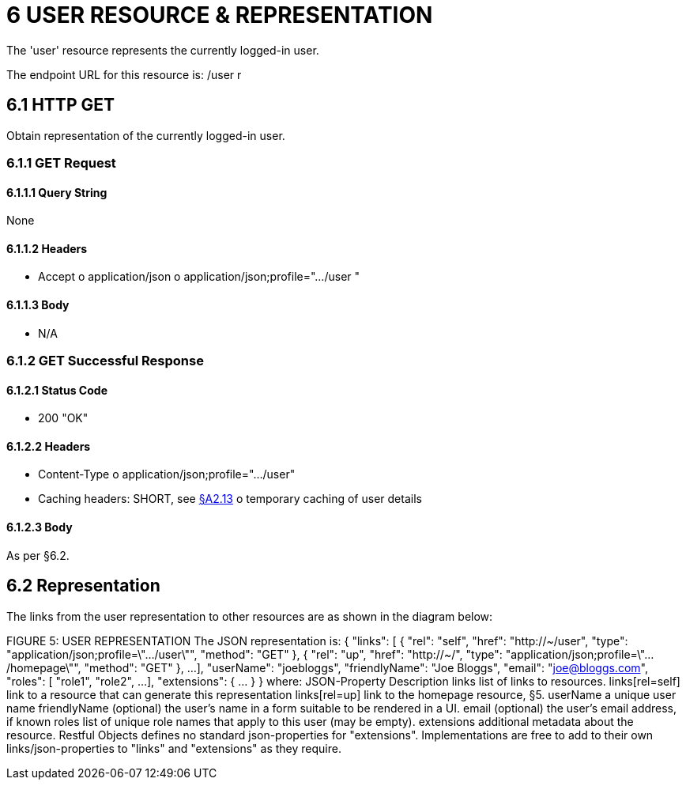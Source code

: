 = 6	USER RESOURCE & REPRESENTATION

The 'user' resource represents the currently logged-in user.

The endpoint URL for this resource is:
/user r

[#_6-1-http-get]
== 6.1 HTTP GET

Obtain representation of the currently logged-in user.

[#_6-1-1-get-request]
=== 6.1.1 GET Request

[#_6-1-1-1-query-string]
==== 6.1.1.1 Query String

None

==== 6.1.1.2 Headers

* Accept o application/json o application/json;profile=".../user "

==== 6.1.1.3 Body

* N/A

=== 6.1.2 GET Successful Response

==== 6.1.2.1 Status Code

* 200 "OK"

==== 6.1.2.2 Headers

* Content-Type o application/json;profile=".../user"
* Caching headers: SHORT, see xref:section-a/chapter-02.adoc#_2-13-caching-cache-control-and-other-headers[§A2.13] o temporary caching of user details

==== 6.1.2.3 Body

As per §6.2.

== 6.2 Representation

The links from the user representation to other resources are as shown in the diagram below:

FIGURE 5: USER REPRESENTATION The JSON representation is:
{ "links": [ { "rel": "self", "href": "http://~/user", "type": "application/json;profile=\".../user\"", "method": "GET" }, { "rel": "up", "href": "http://~/", "type": "application/json;profile=\".../homepage\"", "method": "GET" }, ...
], "userName": "joebloggs", "friendlyName": "Joe Bloggs", "email": "joe@bloggs.com", "roles": [
"role1", "role2", ...
], "extensions": { ... } } where:
JSON-Property Description links list of links to resources.
links[rel=self]    link to a resource that can generate this representation links[rel=up]    link to the homepage resource, §5. userName a unique user name friendlyName (optional) the user's name in a form suitable to be rendered in a UI.
email (optional) the user's email address, if known roles list of unique role names that apply to this user (may be empty).
extensions additional metadata about the resource.
Restful Objects defines no standard json-properties for "extensions".
Implementations are free to add to their own links/json-properties to "links" and "extensions" as they require.

